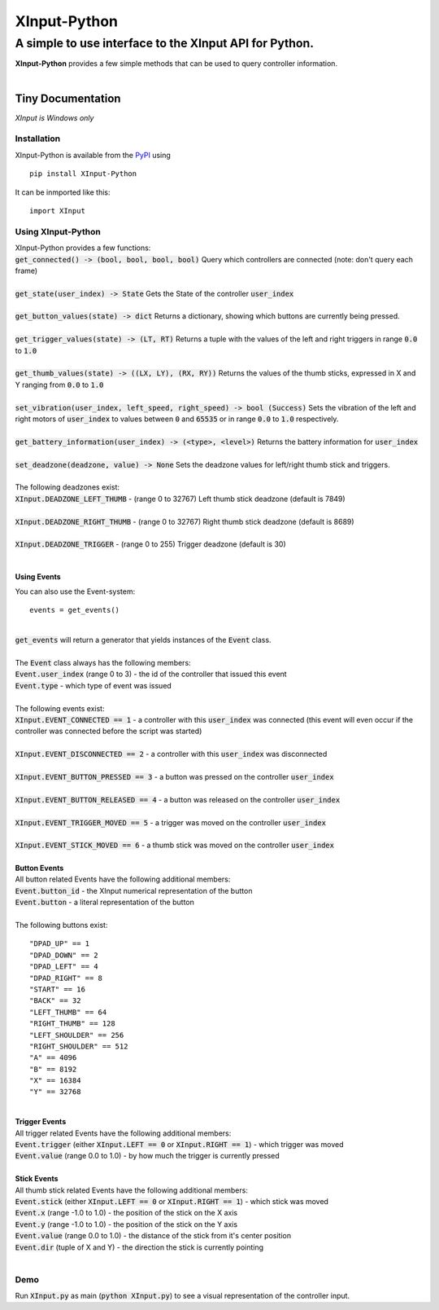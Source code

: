 
##############
XInput\-Python
##############

********************************************************
A simple to use interface to the XInput API for Python\.
********************************************************
| **XInput\-Python** provides a few simple methods that can be used to query controller information\.
| 

Tiny Documentation
==================
| *XInput is Windows only*

Installation
------------
| XInput\-Python is available from the `PyPI <https://pypi.org>`_ using


::

    pip install XInput-Python

 
| It can be inmported like this\:


::

    import XInput

 

Using XInput\-Python
--------------------
| XInput\-Python provides a few functions\:
| :code:`get_connected() -> (bool, bool, bool, bool)` Query which controllers are connected \(note\: don\'t query each frame\)
| 
| :code:`get_state(user_index) -> State` Gets the State of the controller :code:`user_index`
| 
| :code:`get_button_values(state) -> dict` Returns a dictionary\, showing which buttons are currently being pressed\.
| 
| :code:`get_trigger_values(state) -> (LT, RT)` Returns a tuple with the values of the left and right triggers in range :code:`0.0` to :code:`1.0`
| 
| :code:`get_thumb_values(state) -> ((LX, LY), (RX, RY))` Returns the values of the thumb sticks\, expressed in X and Y ranging from :code:`0.0` to :code:`1.0`
| 
| :code:`set_vibration(user_index, left_speed, right_speed) -> bool (Success)` Sets the vibration of the left and right motors of :code:`user_index` to values between :code:`0` and :code:`65535` or in range :code:`0.0` to :code:`1.0` respectively\.
| 
| :code:`get_battery_information(user_index) -> (<type>, <level>)` Returns the battery information for :code:`user_index`
| 
| :code:`set_deadzone(deadzone, value) -> None` Sets the deadzone values for left\/right thumb stick and triggers\.
| 
| The following deadzones exist\:
| :code:`XInput.DEADZONE_LEFT_THUMB` \- \(range 0 to 32767\) Left thumb stick deadzone \(default is 7849\)
| 
| :code:`XInput.DEADZONE_RIGHT_THUMB` \- \(range 0 to 32767\) Right thumb stick deadzone \(default is 8689\)
| 
| :code:`XInput.DEADZONE_TRIGGER` \- \(range 0 to 255\) Trigger deadzone \(default is 30\)
| 

Using Events
^^^^^^^^^^^^
| You can also use the Event\-system\:


::

    events = get_events()

 
| 
| :code:`get_events` will return a generator that yields instances of the :code:`Event` class\.
| 
| The :code:`Event` class always has the following members\:
| :code:`Event.user_index` \(range 0 to 3\) \- the id of the controller that issued this event
| :code:`Event.type` \- which type of event was issued
| 
| The following events exist\:
| :code:`XInput.EVENT_CONNECTED == 1` \- a controller with this :code:`user_index` was connected \(this event will even occur if the controller was connected before the script was started\)
| 
| :code:`XInput.EVENT_DISCONNECTED == 2` \- a controller with this :code:`user_index` was disconnected
| 
| :code:`XInput.EVENT_BUTTON_PRESSED == 3` \- a button was pressed on the controller :code:`user_index`
| 
| :code:`XInput.EVENT_BUTTON_RELEASED == 4` \- a button was released on the controller :code:`user_index`
| 
| :code:`XInput.EVENT_TRIGGER_MOVED == 5` \- a trigger was moved on the controller :code:`user_index`
| 
| :code:`XInput.EVENT_STICK_MOVED == 6` \- a thumb stick was moved on the controller :code:`user_index`
| 
| **Button Events**
| All button related Events have the following additional members\:
| :code:`Event.button_id` \- the XInput numerical representation of the button
| :code:`Event.button` \- a literal representation of the button
| 
| The following buttons exist\:


::

    "DPAD_UP" == 1
    "DPAD_DOWN" == 2
    "DPAD_LEFT" == 4
    "DPAD_RIGHT" == 8
    "START" == 16
    "BACK" == 32
    "LEFT_THUMB" == 64
    "RIGHT_THUMB" == 128
    "LEFT_SHOULDER" == 256
    "RIGHT_SHOULDER" == 512
    "A" == 4096
    "B" == 8192
    "X" == 16384
    "Y" == 32768
    

 
| 
| **Trigger Events**
| All trigger related Events have the following additional members\:
| :code:`Event.trigger` \(either :code:`XInput.LEFT == 0` or :code:`XInput.RIGHT == 1`\) \- which trigger was moved
| :code:`Event.value` \(range 0\.0 to 1\.0\) \- by how much the trigger is currently pressed
| 
| **Stick Events**
| All thumb stick related Events have the following additional members\:
| :code:`Event.stick` \(either :code:`XInput.LEFT == 0` or :code:`XInput.RIGHT == 1`\) \- which stick was moved
| :code:`Event.x` \(range \-1\.0 to 1\.0\) \- the position of the stick on the X axis
| :code:`Event.y` \(range \-1\.0 to 1\.0\) \- the position of the stick on the Y axis
| :code:`Event.value` \(range 0\.0 to 1\.0\) \- the distance of the stick from it\'s center position
| :code:`Event.dir` \(tuple of X and Y\) \- the direction the stick is currently pointing
| 

Demo
----
| Run :code:`XInput.py` as main \(:code:`python XInput.py`\) to see a visual representation of the controller input\.